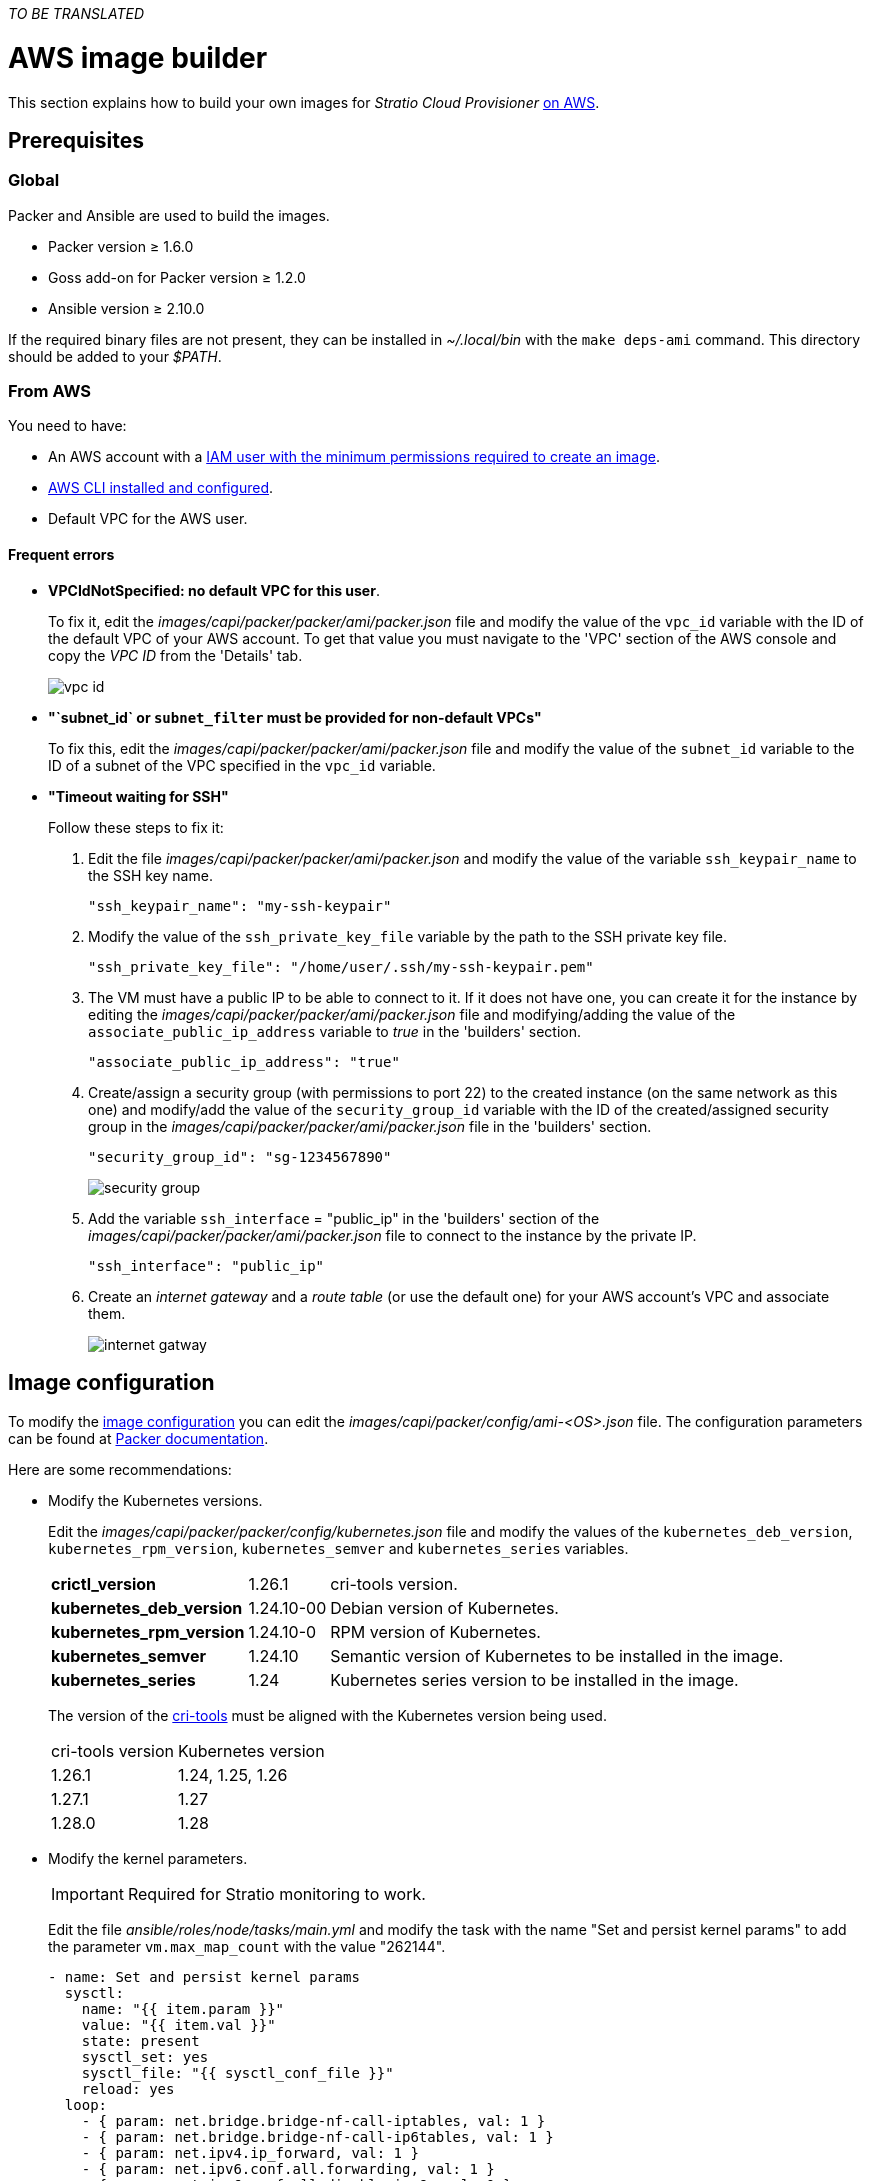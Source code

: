 _TO BE TRANSLATED_

= AWS image builder

This section explains how to build your own images for _Stratio Cloud Provisioner_ https://image-builder.sigs.k8s.io/capi/providers/aws.html[on AWS].

== Prerequisites

=== Global

Packer and Ansible are used to build the images.

* Packer version ≥ 1.6.0
* Goss add-on for Packer version ≥ 1.2.0
* Ansible version ≥ 2.10.0

If the required binary files are not present, they can be installed in _~/.local/bin_ with the `make deps-ami` command. This directory should be added to your _$PATH_.

=== From AWS

You need to have:

* An AWS account with a https://image-builder.sigs.k8s.io/capi/providers/aws.html#configuration:~:text=Required%20Permissions%20to%20Build%20the%20AWS%20AMIs[IAM user with the minimum permissions required to create an image].
* https://docs.aws.amazon.com/cli/latest/userguide/cli-chap-configure.html[AWS CLI installed and configured].
* Default VPC for the AWS user.

==== Frequent errors

* *VPCIdNotSpecified: no default VPC for this user*.
+
To fix it, edit the _images/capi/packer/packer/ami/packer.json_ file and modify the value of the `vpc_id` variable with the ID of the default VPC of your AWS account. To get that value you must navigate to the 'VPC' section of the AWS console and copy the _VPC ID_ from the 'Details' tab.
+
image::vpc-id.png[]

* *"`subnet_id` or `subnet_filter` must be provided for non-default VPCs"*
+
To fix this, edit the _images/capi/packer/packer/ami/packer.json_ file and modify the value of the `subnet_id` variable to the ID of a subnet of the VPC specified in the `vpc_id` variable.

* *"Timeout waiting for SSH"*
+
Follow these steps to fix it:
+
. Edit the file _images/capi/packer/packer/ami/packer.json_ and modify the value of the variable `ssh_keypair_name` to the SSH key name.
+
[source,json]
----
"ssh_keypair_name": "my-ssh-keypair"
----
+
. Modify the value of the `ssh_private_key_file` variable by the path to the SSH private key file.
+
[source,json]
----
"ssh_private_key_file": "/home/user/.ssh/my-ssh-keypair.pem"
----
+
. The VM must have a public IP to be able to connect to it. If it does not have one, you can create it for the instance by editing the _images/capi/packer/packer/ami/packer.json_ file and modifying/adding the value of the `associate_public_ip_address` variable to _true_ in the 'builders' section.
+
[source,json]
----
"associate_public_ip_address": "true"
----
+
. Create/assign a security group (with permissions to port 22) to the created instance (on the same network as this one) and modify/add the value of the `security_group_id` variable with the ID of the created/assigned security group in the _images/capi/packer/packer/ami/packer.json_ file in the 'builders' section.
+
[source,json]
----
"security_group_id": "sg-1234567890"
----
+
image::security-group.png[]
+
. Add the variable `ssh_interface` = "public_ip" in the 'builders' section of the _images/capi/packer/packer/ami/packer.json_ file to connect to the instance by the private IP.
+
[source,json]
----
"ssh_interface": "public_ip"
----
+
. Create an _internet gateway_ and a _route table_ (or use the default one) for your AWS account's VPC and associate them.
+
image::internet-gatway.png[]

== Image configuration

To modify the https://image-builder.sigs.k8s.io/capi/capi.html#customization[image configuration] you can edit the _images/capi/packer/config/ami-<OS>.json_ file. The configuration parameters can be found at https://github.com/kubernetes-sigs/image-builder/tree/1510769a271725cda3d46907182a2843ef5c1c8b/images/capi/packer/ami[Packer documentation].

Here are some recommendations:

* Modify the Kubernetes versions.
+
Edit the _images/capi/packer/packer/config/kubernetes.json_ file and modify the values of the `kubernetes_deb_version`, `kubernetes_rpm_version`, `kubernetes_semver` and `kubernetes_series` variables.
+
[%autowidth]
|===
| *crictl_version* | 1.26.1 | cri-tools version.
| *kubernetes_deb_version* | 1.24.10-00 | Debian version of Kubernetes.
| *kubernetes_rpm_version* | 1.24.10-0 | RPM version of Kubernetes.
| *kubernetes_semver* | 1.24.10 | Semantic version of Kubernetes to be installed in the image.
| *kubernetes_series* | 1.24 | Kubernetes series version to be installed in the image.
|===
+
The version of the https://github.com/kubernetes-sigs/cri-tools/tags[cri-tools] must be aligned with the Kubernetes version being used.
+
[%autowidth]
|===
| cri-tools version | Kubernetes version
| 1.26.1 | 1.24, 1.25, 1.26
| 1.27.1 | 1.27
| 1.28.0 | 1.28
|===

* Modify the kernel parameters.
+
IMPORTANT: Required for Stratio monitoring to work.
+
Edit the file _ansible/roles/node/tasks/main.yml_ and modify the task with the name "Set and persist kernel params" to add the parameter `vm.max_map_count` with the value "262144".
+
[source,yaml]
----
- name: Set and persist kernel params
  sysctl:
    name: "{{ item.param }}"
    value: "{{ item.val }}"
    state: present
    sysctl_set: yes
    sysctl_file: "{{ sysctl_conf_file }}"
    reload: yes
  loop:
    - { param: net.bridge.bridge-nf-call-iptables, val: 1 }
    - { param: net.bridge.bridge-nf-call-ip6tables, val: 1 }
    - { param: net.ipv4.ip_forward, val: 1 }
    - { param: net.ipv6.conf.all.forwarding, val: 1 }
    - { param: net.ipv6.conf.all.disable_ipv6, val: 0 }
    - { param: net.ipv4.tcp_congestion_control, val: bbr }
    - { param: vm.overcommit_memory, val: 1 }
    - { param: kernel.panic, val: 10 }
    - { param: kernel.panic_on_oops, val: 1 }
    - { param: fs.inotify.max_user_instances, val: 8192 }
    - { param: fs.inotify.max_user_watches, val: 524288 }
    - { param: vm.max_map_count, val: 262144 }
----

* Change the instance type of the image.
+
Edit the _images/capi/packer/packer/ami/packer.json_ file and change the value of the `builder_instance_type` variable in the 'builders' section to the desired instance type.
+
[source,json]
----
"builder_instance_type": "t3.medium"
----

* Modify the region where to create the instance for building the image.
+
Edit the _images/capi/packer/packer/ami/packer.json_ file and modify the value of the `region` variable in the 'builders' section by the region where the instance will be created.
+
[source,json]
----
"region": "eu-west-1".
----

* Limit the regions where to make the image available.
+
Edit the _images/capi/packer/packer/ami/packer.json_ file and modify the value of the `ami_regions` variable in the 'variables' section by the regions where the image will be made available.
+
[source,json]
----
"ami_regions": ["eu-west-1", "eu-west-2"]
----

== Image construction

. Clone the _image-builder_ repository if you didn't have it previously.
+
[source,console]
----
git clone https://github.com/kubernetes-sigs/image-builder.git
cd image-builder
----
+
Or update it if you already had it.
+
[source,console]
----
cd image-builder
git pull
----

. Modify the _image-builder_ to enable authentication with ECR.
+
IMPORTANT: Required for Kubernetes versions higher than 1.27.
+
Create the binary for ECR authentication management.
+
[source,console]
----
cd ..
git clone git@github.com:kubernetes/cloud-provider-aws.git
pushd cloud-provider-aws/cmd/ecr-credential-provider
GOOS=linux go build -ldflags="-s -w"
popd
----
+
Copy the generated binary to the repository and create the configuration file `ecr-credential-provider-config.yaml`.
+
[source,console]
----
cd image-builder
mkdir -p images/capi/ansible/roles/providers/files
cp ../cloud-provider-aws/cmd/ecr-credential-provider/ecr-credential-provider images/capi/ansible/roles/providers/files/
cat <<EOF >> images/capi/ansible/roles/providers/files/ecr-credential-provider-config.yaml
apiVersion: kubelet.config.k8s.io/v1
kind: CredentialProviderConfig
providers:
  - name: ecr-credential-provider
    matchImages:
      - "*.dkr.ecr.*.amazonaws.com"
      - "*.dkr.ecr.*.amazonaws.com.cn"
      - "*.dkr.ecr-fips.*.amazonaws.com"
      - "*.dkr.ecr.us-iso-east-1.c2s.ic.gov"
      - "*.dkr.ecr.us-isob-east-1.sc2s.sgov.gov"
    defaultCacheDuration: "12h"
    apiVersion: credentialprovider.kubelet.k8s.io/v1
EOF
----
+
Update the Ansible task to copy the files created in the image.
+
[source,console]
----
cat <<EOF >> images/capi/ansible/roles/providers/tasks/aws.yml
- name: Add ecr credentials provider
  copy:
    src: files/ecr-credential-provider
    dest: /usr/local/bin
    mode: 0755
    owner: root
    group: root
- name: Ensure credentials config file directory exists
  file:
    path: /etc/aws
    state: directory
    mode: 0755
    owner: root
    group: root
- name: Add ecr credentials config file
  copy:
    src: files/ecr-credential-provider-config.yaml
    dest: /etc/aws/credential-provider-config
    mode: 0644
    owner: root
    group: root
EOF
----
+
[NOTE]
====
Find more information about the requirements for Kubernetes >1.27 in the following links:

* https://kubernetes.io/docs/tasks/administer-cluster/kubelet-credential-provider[https://kubernetes.io/docs/tasks/administer-cluster/kubelet-credential-provider]
* https://github.com/kubernetes-sigs/image-builder/issues/1249[https://github.com/kubernetes-sigs/image-builder/issues/1249]
====

. Position yourself in the _images/capi_ path inside the repository.
+
[source,console]
----
cd images/capi
----

. Install the dependencies needed to create the image.
+
[source,console]
----
make deps-ami
----
+
image::desp-ami.png[]

. See the images that can be built.
+
[source,console]
----
make help | grep build-ami
----

. Generate the desired image. For example, to build an Ubuntu 22.04 image, run:
+
[source,console]
----
make build-ami-ubuntu-2204
----
+
image::build-ami-ubuntu-2204-part1.png[]
+
image::build-ami-ubuntu-2204-part2.png[]
+
image::amis.png[]
+
To generate images for all available operating systems, use the `-all` parameter. If you want to build them in parallel, use `make -j`.
+
[source,console]
----
make -j build-ami-all
----

== Debugging

The image creation process can be debugged with the `PACKER_LOG` environment variable.

[source,console]
----
export PACKER_LOG=1
----
